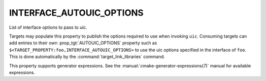 INTERFACE_AUTOUIC_OPTIONS
-------------------------

.. versionadded:: 3.0

List of interface options to pass to uic.

Targets may populate this property to publish the options
required to use when invoking ``uic``.  Consuming targets can add entries to their
own :prop_tgt:`AUTOUIC_OPTIONS` property such as
``$<TARGET_PROPERTY:foo,INTERFACE_AUTOUIC_OPTIONS>`` to use the uic options
specified in the interface of ``foo``. This is done automatically by
the :command:`target_link_libraries` command.

This property supports generator expressions.  See the
:manual:`cmake-generator-expressions(7)` manual for available expressions.
